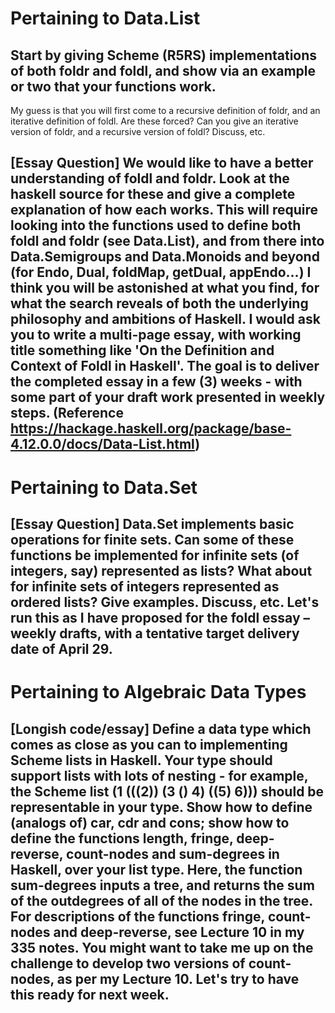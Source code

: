 
* Pertaining to Data.List

** Start by giving Scheme (R5RS) implementations of both foldr and foldl, and show via an example or two that your functions work.    

My guess is that you will first come to a recursive definition of foldr, and an iterative definition of foldl.  Are these forced?  Can you give an iterative version of foldr, and a recursive version of foldl?  Discuss, etc. 


** [Essay Question] We would like to have a better understanding of foldl and foldr. Look at the haskell source for these  and give a complete explanation of how each works.  This will require looking into the functions used to define both foldl and foldr (see Data.List), and from there into Data.Semigroups and Data.Monoids and beyond (for Endo, Dual, foldMap, getDual, appEndo...)  I think you will be astonished at what you find, for what the search reveals of both the underlying philosophy and ambitions of Haskell.  I would ask you to write a multi-page essay, with working title something like 'On the Definition and Context of Foldl in Haskell'.  The goal is to deliver the completed essay in a few (3) weeks - with some part of your draft work presented in weekly steps. (Reference https://hackage.haskell.org/package/base-4.12.0.0/docs/Data-List.html)




* Pertaining to Data.Set

** [Essay Question] Data.Set implements basic operations for finite sets.  Can some of these functions be implemented for infinite sets (of integers, say) represented as lists?  What about for infinite sets of integers represented as ordered lists?  Give examples.  Discuss, etc.  Let's run this as I have proposed for the foldl essay -- weekly drafts, with a tentative target delivery date of April 29. 

* Pertaining to Algebraic Data Types

** [Longish code/essay] Define a data type which comes as close as you can to implementing Scheme lists in Haskell.  Your type should support lists with lots of nesting - for example, the Scheme list (1 (((2)) (3 () 4) ((5) 6))) should be representable in your type.  Show how to define (analogs of) car, cdr and cons; show how to define the functions length, fringe, deep-reverse, count-nodes and sum-degrees in Haskell, over your list type.  Here, the function sum-degrees inputs a tree, and returns the sum of the outdegrees of all of the nodes in the tree.  For descriptions of the functions fringe, count-nodes and deep-reverse, see Lecture 10 in my 335 notes. You might want to take me up on the challenge to develop two versions of count-nodes, as per my Lecture 10.  Let's try to have this ready for next week.  
